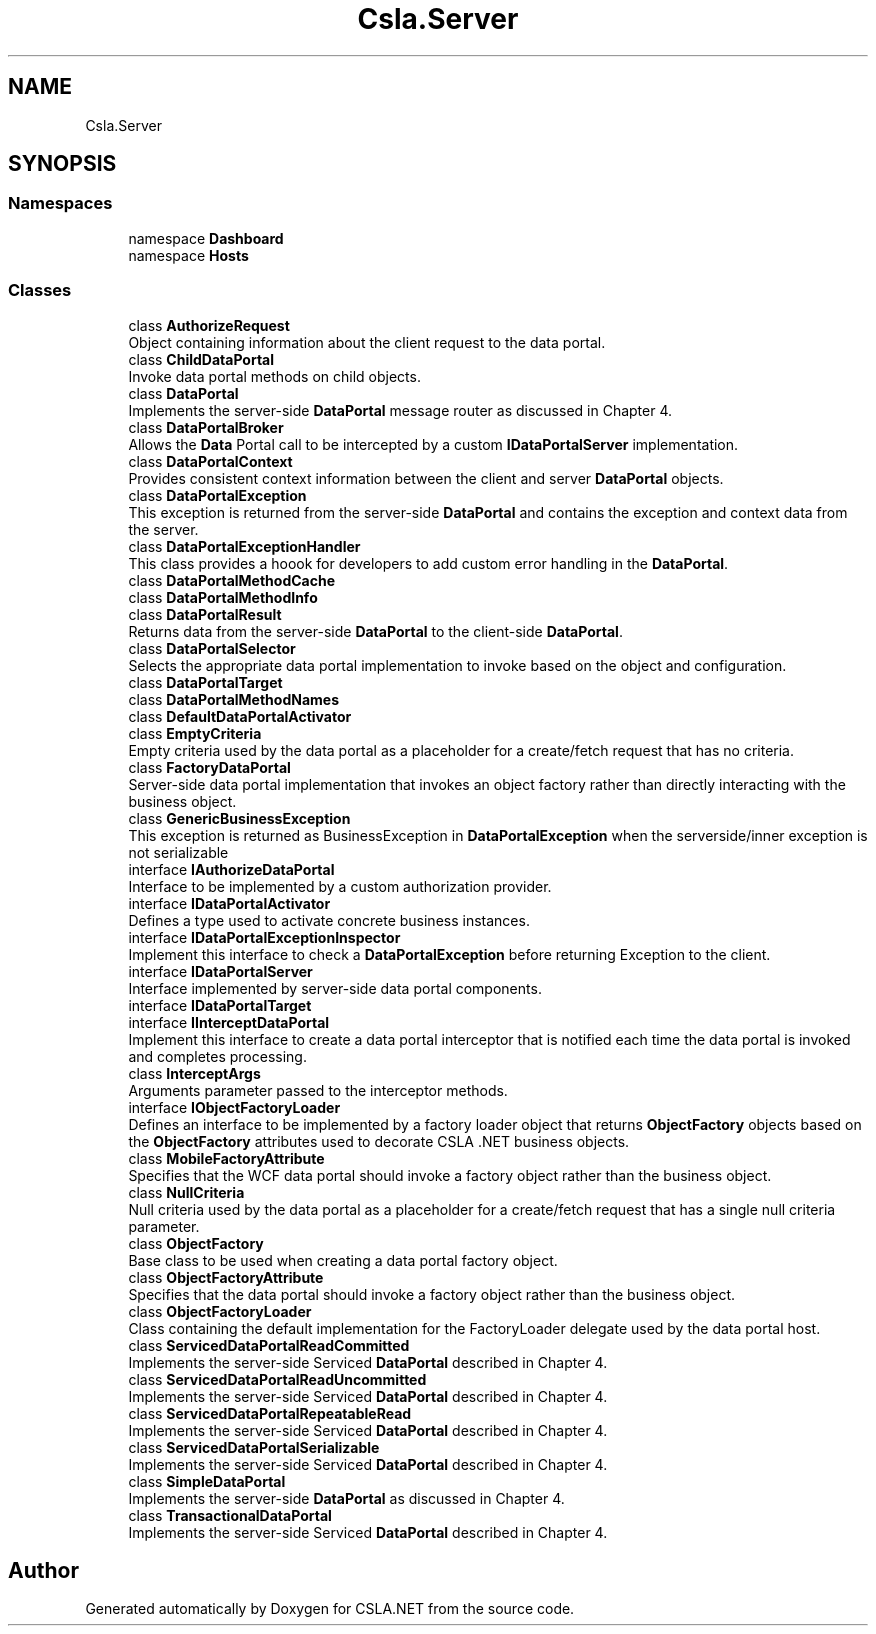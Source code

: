 .TH "Csla.Server" 3 "Thu Jul 22 2021" "Version 5.4.2" "CSLA.NET" \" -*- nroff -*-
.ad l
.nh
.SH NAME
Csla.Server
.SH SYNOPSIS
.br
.PP
.SS "Namespaces"

.in +1c
.ti -1c
.RI "namespace \fBDashboard\fP"
.br
.ti -1c
.RI "namespace \fBHosts\fP"
.br
.in -1c
.SS "Classes"

.in +1c
.ti -1c
.RI "class \fBAuthorizeRequest\fP"
.br
.RI "Object containing information about the client request to the data portal\&. "
.ti -1c
.RI "class \fBChildDataPortal\fP"
.br
.RI "Invoke data portal methods on child objects\&. "
.ti -1c
.RI "class \fBDataPortal\fP"
.br
.RI "Implements the server-side \fBDataPortal\fP message router as discussed in Chapter 4\&. "
.ti -1c
.RI "class \fBDataPortalBroker\fP"
.br
.RI "Allows the \fBData\fP Portal call to be intercepted by a custom \fBIDataPortalServer\fP implementation\&. "
.ti -1c
.RI "class \fBDataPortalContext\fP"
.br
.RI "Provides consistent context information between the client and server \fBDataPortal\fP objects\&. "
.ti -1c
.RI "class \fBDataPortalException\fP"
.br
.RI "This exception is returned from the server-side \fBDataPortal\fP and contains the exception and context data from the server\&. "
.ti -1c
.RI "class \fBDataPortalExceptionHandler\fP"
.br
.RI "This class provides a hoook for developers to add custom error handling in the \fBDataPortal\fP\&. "
.ti -1c
.RI "class \fBDataPortalMethodCache\fP"
.br
.ti -1c
.RI "class \fBDataPortalMethodInfo\fP"
.br
.ti -1c
.RI "class \fBDataPortalResult\fP"
.br
.RI "Returns data from the server-side \fBDataPortal\fP to the client-side \fBDataPortal\fP\&. "
.ti -1c
.RI "class \fBDataPortalSelector\fP"
.br
.RI "Selects the appropriate data portal implementation to invoke based on the object and configuration\&. "
.ti -1c
.RI "class \fBDataPortalTarget\fP"
.br
.ti -1c
.RI "class \fBDataPortalMethodNames\fP"
.br
.ti -1c
.RI "class \fBDefaultDataPortalActivator\fP"
.br
.ti -1c
.RI "class \fBEmptyCriteria\fP"
.br
.RI "Empty criteria used by the data portal as a placeholder for a create/fetch request that has no criteria\&. "
.ti -1c
.RI "class \fBFactoryDataPortal\fP"
.br
.RI "Server-side data portal implementation that invokes an object factory rather than directly interacting with the business object\&. "
.ti -1c
.RI "class \fBGenericBusinessException\fP"
.br
.RI "This exception is returned as BusinessException in \fBDataPortalException\fP when the serverside/inner exception is not serializable "
.ti -1c
.RI "interface \fBIAuthorizeDataPortal\fP"
.br
.RI "Interface to be implemented by a custom authorization provider\&. "
.ti -1c
.RI "interface \fBIDataPortalActivator\fP"
.br
.RI "Defines a type used to activate concrete business instances\&. "
.ti -1c
.RI "interface \fBIDataPortalExceptionInspector\fP"
.br
.RI "Implement this interface to check a \fBDataPortalException\fP before returning Exception to the client\&. "
.ti -1c
.RI "interface \fBIDataPortalServer\fP"
.br
.RI "Interface implemented by server-side data portal components\&. "
.ti -1c
.RI "interface \fBIDataPortalTarget\fP"
.br
.ti -1c
.RI "interface \fBIInterceptDataPortal\fP"
.br
.RI "Implement this interface to create a data portal interceptor that is notified each time the data portal is invoked and completes processing\&. "
.ti -1c
.RI "class \fBInterceptArgs\fP"
.br
.RI "Arguments parameter passed to the interceptor methods\&. "
.ti -1c
.RI "interface \fBIObjectFactoryLoader\fP"
.br
.RI "Defines an interface to be implemented by a factory loader object that returns \fBObjectFactory\fP objects based on the \fBObjectFactory\fP attributes used to decorate CSLA \&.NET business objects\&. "
.ti -1c
.RI "class \fBMobileFactoryAttribute\fP"
.br
.RI "Specifies that the WCF data portal should invoke a factory object rather than the business object\&. "
.ti -1c
.RI "class \fBNullCriteria\fP"
.br
.RI "Null criteria used by the data portal as a placeholder for a create/fetch request that has a single null criteria parameter\&. "
.ti -1c
.RI "class \fBObjectFactory\fP"
.br
.RI "Base class to be used when creating a data portal factory object\&. "
.ti -1c
.RI "class \fBObjectFactoryAttribute\fP"
.br
.RI "Specifies that the data portal should invoke a factory object rather than the business object\&. "
.ti -1c
.RI "class \fBObjectFactoryLoader\fP"
.br
.RI "Class containing the default implementation for the FactoryLoader delegate used by the data portal host\&. "
.ti -1c
.RI "class \fBServicedDataPortalReadCommitted\fP"
.br
.RI "Implements the server-side Serviced \fBDataPortal\fP described in Chapter 4\&. "
.ti -1c
.RI "class \fBServicedDataPortalReadUncommitted\fP"
.br
.RI "Implements the server-side Serviced \fBDataPortal\fP described in Chapter 4\&. "
.ti -1c
.RI "class \fBServicedDataPortalRepeatableRead\fP"
.br
.RI "Implements the server-side Serviced \fBDataPortal\fP described in Chapter 4\&. "
.ti -1c
.RI "class \fBServicedDataPortalSerializable\fP"
.br
.RI "Implements the server-side Serviced \fBDataPortal\fP described in Chapter 4\&. "
.ti -1c
.RI "class \fBSimpleDataPortal\fP"
.br
.RI "Implements the server-side \fBDataPortal\fP as discussed in Chapter 4\&. "
.ti -1c
.RI "class \fBTransactionalDataPortal\fP"
.br
.RI "Implements the server-side Serviced \fBDataPortal\fP described in Chapter 4\&. "
.in -1c
.SH "Author"
.PP 
Generated automatically by Doxygen for CSLA\&.NET from the source code\&.
